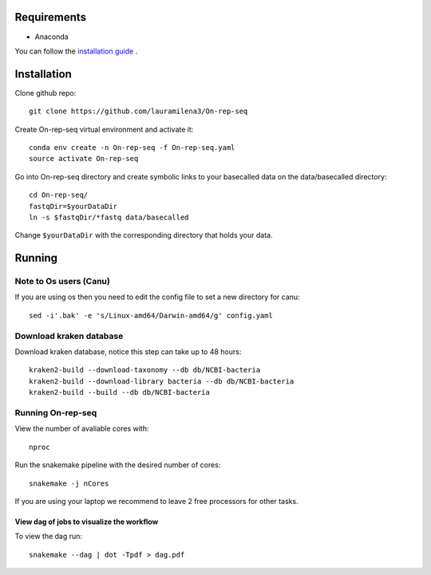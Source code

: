 Requirements
============

- Anaconda

You can follow the `installation guide <https://docs.anaconda.com/anaconda/install/>`_ .


Installation
============

Clone github repo::
   
   git clone https://github.com/lauramilena3/On-rep-seq

Create On-rep-seq virtual environment and activate it::
   
   conda env create -n On-rep-seq -f On-rep-seq.yaml
   source activate On-rep-seq

Go into On-rep-seq directory and create symbolic links to your 
basecalled data on the data/basecalled directory::
   
   cd On-rep-seq/
   fastqDir=$yourDataDir
   ln -s $fastqDir/*fastq data/basecalled 

Change ``$yourDataDir`` with the corresponding directory that holds your data.

Running
=======

Note to Os users (Canu) 
-----------------------
If you are using os then you need to edit the config file to set a new directory for canu::
   
   sed -i'.bak' -e 's/Linux-amd64/Darwin-amd64/g' config.yaml

Download kraken database
------------------------

Download kraken database, notice this step can take up to 48 hours::
   
   kraken2-build --download-taxonomy --db db/NCBI-bacteria 
   kraken2-build --download-library bacteria --db db/NCBI-bacteria
   kraken2-build --build --db db/NCBI-bacteria

Running On-rep-seq
------------------

View the number of avaliable cores with::
   
   nproc

Run the snakemake pipeline with the desired number of cores::
   
   snakemake -j nCores

If you are using your laptop we recommend to leave 2 free processors
for other tasks. 

View dag of jobs to visualize the workflow 
++++++++++++++++++++++++++++++++++++++++++

To view the dag run::

   snakemake --dag | dot -Tpdf > dag.pdf




